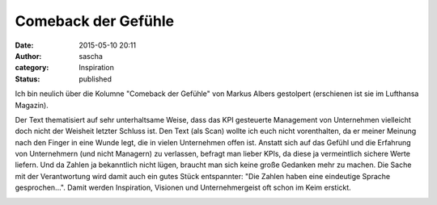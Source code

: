 Comeback der Gefühle
####################
:date: 2015-05-10 20:11
:author: sascha
:category: Inspiration
:status: published

Ich bin neulich über die Kolumne "Comeback der Gefühle" von Markus Albers gestolpert (erschienen ist sie im Lufthansa Magazin).

Der Text thematisiert auf sehr unterhaltsame Weise, dass das KPI gesteuerte Management von Unternehmen vielleicht doch nicht der Weisheit letzter Schluss ist. Den Text (als Scan) wollte ich euch nicht vorenthalten, da er meiner Meinung nach den Finger in eine Wunde legt, die in vielen Unternehmen offen ist. Anstatt sich auf das Gefühl und die Erfahrung von Unternehmern (und nicht Managern) zu verlassen, befragt man lieber KPIs, da diese ja vermeintlich sichere Werte liefern. Und da Zahlen ja bekanntlich nicht lügen, braucht man sich keine große Gedanken mehr zu machen. Die Sache mit der Verantwortung wird damit auch ein gutes Stück entspannter: "Die Zahlen haben eine eindeutige Sprache gesprochen...". Damit werden Inspiration, Visionen und Unternehmergeist oft schon im Keim erstickt.

.. image:: images/2015-05-10_ComebackDerGefuehle1.jpg
   :class: image-process-thumb
   :align: center
   :target: downloads/ComebackDerGefuehle1.jpg
   :alt: Seite 1

.. image:: images/2015-05-10_ComebackDerGefuehle2.jpg
   :class: image-process-thumb
   :align: center
   :target: downloads/ComebackDerGefuehle2.jpg
   :alt: Seite 2
